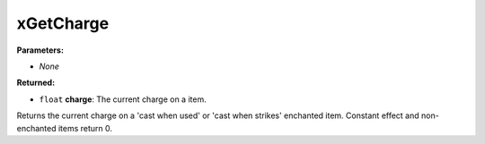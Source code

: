 
xGetCharge
========================================================

**Parameters:**

- *None*

**Returned:**

- ``float`` **charge**: The current charge on a item.

Returns the current charge on a 'cast when used' or 'cast when strikes' enchanted item. Constant effect and non-enchanted items return 0.
